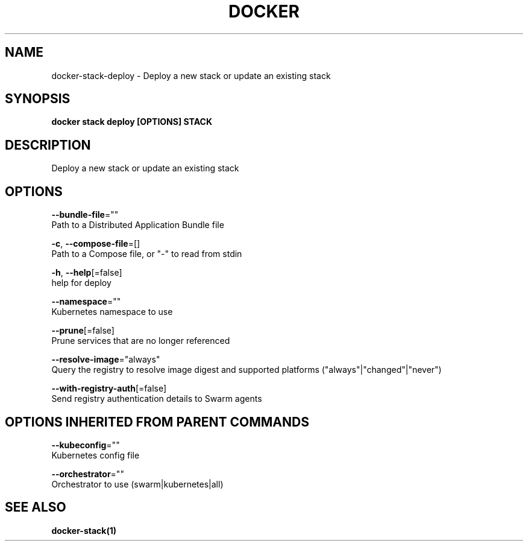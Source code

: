 .TH "DOCKER" "1" "Aug 2018" "Docker Community" "" 
.nh
.ad l


.SH NAME
.PP
docker\-stack\-deploy \- Deploy a new stack or update an existing stack


.SH SYNOPSIS
.PP
\fBdocker stack deploy [OPTIONS] STACK\fP


.SH DESCRIPTION
.PP
Deploy a new stack or update an existing stack


.SH OPTIONS
.PP
\fB\-\-bundle\-file\fP=""
    Path to a Distributed Application Bundle file

.PP
\fB\-c\fP, \fB\-\-compose\-file\fP=[]
    Path to a Compose file, or "\-" to read from stdin

.PP
\fB\-h\fP, \fB\-\-help\fP[=false]
    help for deploy

.PP
\fB\-\-namespace\fP=""
    Kubernetes namespace to use

.PP
\fB\-\-prune\fP[=false]
    Prune services that are no longer referenced

.PP
\fB\-\-resolve\-image\fP="always"
    Query the registry to resolve image digest and supported platforms ("always"|"changed"|"never")

.PP
\fB\-\-with\-registry\-auth\fP[=false]
    Send registry authentication details to Swarm agents


.SH OPTIONS INHERITED FROM PARENT COMMANDS
.PP
\fB\-\-kubeconfig\fP=""
    Kubernetes config file

.PP
\fB\-\-orchestrator\fP=""
    Orchestrator to use (swarm|kubernetes|all)


.SH SEE ALSO
.PP
\fBdocker\-stack(1)\fP
